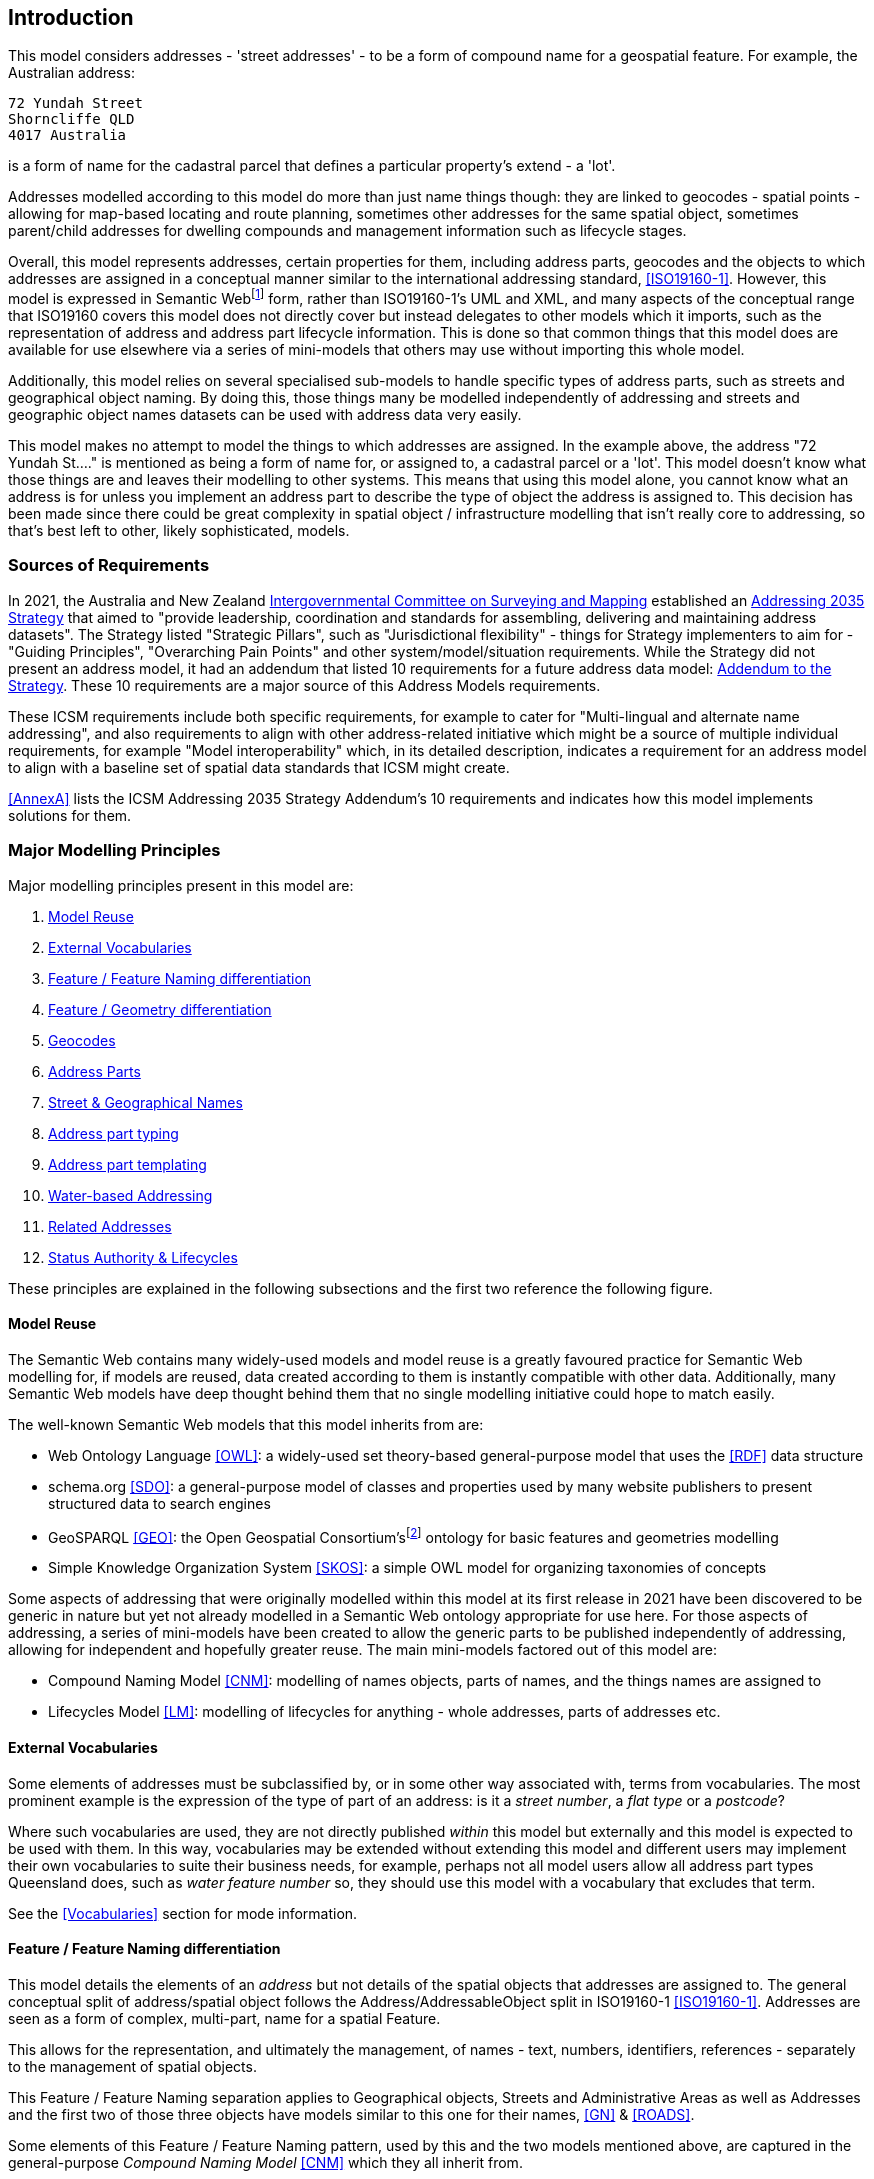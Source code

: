 == Introduction

This model considers addresses - 'street addresses' - to be a form of compound name for a geospatial feature. For example, the Australian address:

----
72 Yundah Street
Shorncliffe QLD
4017 Australia
----

is a form of name for the cadastral parcel that defines a particular property's extend - a 'lot'.

Addresses modelled according to this model do more than just name things though: they are linked to geocodes - spatial points - allowing for map-based locating and route planning, sometimes other addresses for the same spatial object, sometimes parent/child addresses for dwelling compounds and management information such as lifecycle stages.

Overall, this model represents addresses, certain properties for them, including address parts, geocodes and the objects to which addresses are assigned in a conceptual manner similar to the international addressing standard, <<ISO19160-1>>. However, this model is expressed in Semantic Webfootnote:[See https://en.wikipedia.org/wiki/Semantic_Web for a general description of the Semantic Web] form, rather than ISO19160-1's UML and XML, and many aspects of the conceptual range that ISO19160 covers this model does not directly cover but instead delegates to other models which it imports, such as the representation of address and address part lifecycle information. This is done so that common things that this model does are available for use elsewhere via a series of mini-models that others may use without importing this whole model.

Additionally, this model relies on several specialised sub-models to handle specific types of address parts, such as streets and geographical object naming. By doing this, those things many be modelled independently of addressing and streets and geographic object names datasets can be used with address data very easily.

This model makes no attempt to model the things to which addresses are assigned. In the example above, the address "72 Yundah St...." is mentioned as being a form of name for, or assigned to, a cadastral parcel or a 'lot'. This model doesn't know what those things are and leaves their modelling to other systems. This means that using this model alone, you cannot know what an address is for unless you implement an address part to describe the type of object the address is assigned to. This decision has been made since there could be great complexity in spatial object / infrastructure modelling that isn't really core to addressing, so that's best left to other, likely sophisticated, models.


=== Sources of Requirements

In 2021, the Australia and New Zealand https://www.icsm.gov.au/[Intergovernmental Committee on Surveying and Mapping] established an https://www.icsm.gov.au/publications/addressing-2035[Addressing 2035 Strategy] that aimed to "provide leadership, coordination and standards for assembling, delivering and maintaining address datasets". The Strategy listed "Strategic Pillars", such as "Jurisdictional flexibility" - things for Strategy implementers to aim for - "Guiding Principles", "Overarching Pain Points" and other system/model/situation requirements. While the Strategy did not present an address model, it had an addendum that listed 10 requirements for a future address data model: https://www.icsm.gov.au/publications/addressing-strategy-information-addendum[Addendum to the Strategy]. These 10 requirements are a major source of this Address Models requirements.

These ICSM requirements include both specific requirements, for example to cater for "Multi-lingual and alternate name addressing", and also requirements to align with other address-related initiative which might be a source of multiple individual requirements, for example "Model interoperability" which, in its detailed description, indicates a requirement for an address model to align with a baseline set of spatial data standards that ICSM might create.

<<AnnexA>> lists the ICSM Addressing 2035 Strategy Addendum's 10 requirements and indicates how this model implements solutions for them.


=== Major Modelling Principles

Major modelling principles present in this model are:

. <<Model Reuse>>
. <<External Vocabularies>>
. <<Feature / Feature Naming differentiation>>
. <<Feature / Geometry differentiation>>
. <<Geocodes>>
. <<Address Parts>>
. <<Street & Geographical Names>>
. <<Address part typing>>
. <<Address part templating>>
. <<Water-based Addressing>>
. <<Related Addresses>>
. <<Status Authority & Lifecycles>>

These principles are explained in the following subsections and the first two reference the following figure.


==== Model Reuse

The Semantic Web contains many widely-used models and model reuse is a greatly favoured practice for Semantic Web modelling for, if models are reused, data created according to them is instantly compatible with other data. Additionally, many Semantic Web models have deep thought behind them that no single modelling initiative could hope to match easily.

The well-known Semantic Web models that this model inherits from are:

* Web Ontology Language <<OWL>>: a widely-used set theory-based general-purpose model that uses the <<RDF>> data structure
* schema.org <<SDO>>: a general-purpose model of classes and properties used by many website publishers to present structured data to search engines
* GeoSPARQL <<GEO>>: the Open Geospatial Consortium'sfootnote:[The OGC: https://www.ogc.org/] ontology for basic features and geometries modelling
* Simple Knowledge Organization System <<SKOS>>: a simple OWL model for organizing taxonomies of concepts

Some aspects of addressing that were originally modelled within this model at its first release in 2021 have been discovered to be generic in nature but yet not already modelled in a Semantic Web ontology appropriate for use here. For those aspects of addressing, a series of mini-models have been created to allow the generic parts to be published independently of addressing, allowing for independent and hopefully greater reuse. The main mini-models factored out of this model are:

* Compound Naming Model <<CNM>>: modelling of names objects, parts of names, and the things names are assigned to
* Lifecycles Model <<LM>>: modelling of lifecycles for anything - whole addresses, parts of addresses etc.


==== External Vocabularies

Some elements of addresses must be subclassified by, or in some other way associated with, terms from vocabularies. The most prominent example is the expression of the type of part of an address: is it a _street number_, a _flat type_ or a _postcode_?

Where such vocabularies are used, they are not directly published _within_ this model but externally and this model is expected to be used with them. In this way, vocabularies may be extended without extending this model and different users may implement their own vocabularies to suite their business needs, for example, perhaps not all model users allow all address part types Queensland does, such as _water feature number_ so, they should use this model with a vocabulary that excludes that term.

See the <<Vocabularies>> section for mode information.


==== Feature / Feature Naming differentiation

This model details the elements of an _address_ but not details of the spatial objects that addresses are assigned to. The general conceptual split of address/spatial object follows the Address/AddressableObject split in ISO19160-1 <<ISO19160-1>>. Addresses are seen as a form of complex, multi-part, name for a spatial Feature.

This allows for the representation, and ultimately the management, of names - text, numbers, identifiers, references - separately to the management of spatial objects.

This Feature / Feature Naming separation applies to Geographical objects, Streets and Administrative Areas as well as Addresses and the first two of those three objects have models similar to this one for their names, <<GN>> & <<ROADS>>.

Some elements of this Feature / Feature Naming pattern, used by this and the two models mentioned above, are captured in the general-purpose _Compound Naming Model_ <<CNM>> which they all inherit from.


==== Feature / Geometry differentiation

(Geo)spatial objects referenced by this model are not geometries but conceptual spatial objects that may have as an expression of their spatial projection one or more geometries. This conceptual object / spatial expression differentiation, which we refer to as a Feature / Geometry split, is based on fundamental spatial modelling in standards such as <<ISO19101-1>> and their expression in the Semantic Web spatial standard <<GEO>>.

This Feature / Geometry split allows individual spatial objects to have multiple Geometries: different resolutions, in different coordinate systems and even sets of Geometries that have different roles or that show variation over time.

While this model doesn't model spatial aspects of the object to which addresses are assigned - see the section above - this Feature / Geometry split and expressions of geometry are modelled for geocodes - see next section.


==== Geocodes

Geocodes are spatial objects - Geometries - with point coordinates that addresses may be associated with so that they can be used by mapping applications to locate the address, or part of an addressable object, on a map or on the earth. Geocodes always have both their position - a point location - and a role - what they mean - in relation to the Address they are associated with.

Geocodes may be only indirectly related to an Addressable Object: while they may be calculated from them by being their centroid, they may also be created independently, for example they could be a GPS-marked point indicating a property entrance point that is on, or close to, the Addressable Object but has been determined independently of it.

For this reason, Geocodes are related only to Addresses in this model, not Addressable Objects, and any Geocode/Addressable Object relations are out-of-scope here.


==== Address Parts

Addresses are complex things: they are all made of multiple parts with different roles, types ordering and so on. To handle this, this model has a generic notion of a part which may be a simple thing, e.g. a postcode or a street number, but it may also be a complex thing, e.g. a street name that includes a "given" name for the street as well as some type indication.

This model inherits from the Compound Naming Model <<CNM>> which allows for Compound Names, such as Addresses, to link to parts which are also Compound Names which then link to other Compound Names. In this way, Addresses may be "built up" from compound names for a series of parts, such as street names, locality names and so on.


==== Street & Geographical Names

This model can be used to model all the parts of a street names - the 'given' part e.g. "Smith", a type indicator such as "Street" and perhaps a suffix, such as "South" - or it can be used to just indicate that a particular street is a part of an address and the name for that street is to be found in an independent object.

This second form - delegation of name - is allowed to facilitate point-of-truth datasets which both provide names for streets in isolation and are also used by address datasets.

Similarly, names for geographical objects, such as mountains, lakes, certain kinds of locality etc. may also be held independently of addressing data and just referred to as a complex object part of an address.

A model of streets - both naming and some physical presentation of them - has been created in parallel to this model, as has a model of Geographical Names which is a replacement for the various Placenames models found in ANZ, such as the https://linked.data.gov.au/def/placenames[FSDF Placenames Ontology]. These models can be used independently as well as within this model. Their persistent web addresses are:

* https://linked.data.gov.au/def/roads - Streets, called the Roads Model
* https://linked.data.gov.au/def/gn - Geographical Names Model


==== Address part typing

There are various given name parts of addresses which have previously been shoved into inappropriate data fields legacy address models and systems. For example, some models have contained _building_ but not _property_ names, so both types have been combined into the field for the former.

In this model, all address parts are just parts with a specialised type indicated with a reference to a concept within a vocabulary such as the Address Parts vocabulary (see <<Vocabularies>>). Implementations _MUST_ allow for this type of "soft typing" (where a data object's type is selectable from an external list) so that no field limitations such as the above occur.

Implementers can limit the part type vocabulary of course and will have to handel all the types they allow in the vocabulary, but implementers should not "make do" with inappropriate field (part type) reuse.


==== Address part templating

This model is a conceptual model of addressing information and implementations of it will need to make or use logical and physical models. 'conceptual', 'logical', and 'physical' are variants of data models that show different levels of detail/abstraction for different purposesfootnote:[See https://en.wikipedia.org/wiki/Data_modeling#Conceptual.2C_logical_and_physical_schemas[this Wikipedia Data Modeling article] for a good starting point to more information].

None of the model types listed above provide logic for things like data presentation, so they will not be able to show you how to "print out" an address. So if I have an address' information represented according to this model and implemented in a graph, relational or other database system, I will still need _business logic_ implemented in _application code_ to realise the "print out".

This model expects implementers to use some form of templating to create address "print outs" and other forms of presentation.

While not a core part of this model, templating suggestions are presented in <<AnnexC>>.


==== Water-based Addressing

The ability to cater for addresses reachable by watercraft was a requirement of Queensland's project that generated this model. Water-based addressing is standardised in the Australian/New Zealand standard <<AS4189:2011>> and it requires that water-based addressing use the name of the water feature as well as a water address number, the logic for the assignment of which is feature-specific, i.e. numbers for islands and for watercourses are determined differently.

This model indicates the use of a typed reference from an Address to a Water Feature object, just as Addresses reference Street or Locality objects, and then the Water Feature itself supplies the format of its name, including typing, e.g. Lord Howe _Island_ or Slacks _Creek_ any abbreviations or other name variants, e.g. _Wop pa_ as an indigenous name variant of Great Keppel Island.

This model does not supply the logic for water number generation, just as it does not supply the logic for street number assignment, however it does provide address part types for water-based addressing, see the <<Address Part Types>> in the <<Vocabularies>> section.

This model does not provide templating or application logic to show how a water-based address should order water address parts or perhaps use water addressing parts and not street addressing parts: templating logic is exemplified in the templating annex <<AnnexC>> and appropriate part usage logic is left to implementers.


==== Related Addresses

Many previous address models contain provisions for the modelling of related addresses. These may take the form of multiple addresses that are aliases for a single Addressable Object or perhaps "parent" and "child" addresses for a property with multiple sub-addresses and an overarching address, such as a unit complex.

This model does not implement any such logic for several reasons:

. Representing relations characterised outside of addressing data within addressing data fails to use point-of-truth information
.. As per the introductory sentence above, logic for "parent" and "child" addressing or aliases is held in topological relationships or object identity, not addressing data
. Addressing information is almost always managed alongside information about the objects addressed
.. This follows from the previous point: if object relations that an be used to infer address relations are available to address database implementers, they should be used directly, not re-implemented
. Previous Address models provide other properties for addresses that impact on address relations
.. for example, two related addresses might only be fully understood when the authority of the addresses is also known
.. this means properties are not independent and this is a data modelling anti-pattern as it introduced maintenance issues

Expected use of this model to cater for related addresses requires the combined use of this model with any other models, as per the section <<Model Reuse>> above, that contain the logic for relating addresses. Two examples of how related addresses _could_ be represented by this model and the use of general topological rules, such as those provided by GeoSPARQL <<GEO>> are given next.

===== Emulating address aliases

Other address models state something such as:

----
AddressX isAliasOf AddressY
----

Or, the inverse:

----
AddrezzY hasAlias AddressX
----

This indicates that `AddressX` and `AddressY` are for the same Addressable Object. Other models may also indicate that, of the two addresses, one is preferred or in some way more authoritative, perhaps like this:

----
AddressX isPrimary True
AddressY isPrimary False
----

Taken together we have:

----
AddressX
    hasAlias AddressY
    isPrimary True

AddressXY
    hasAlias AddressX
    isPrimary False
----

If aliasing logic is that Addresses are aliases when they are both assigned to the same Addressable Object, then we can determine whether Addresses have aliases by just inspecting the identify of the thing they are addresses for. This would be implemented like this:

----
AddressX
    isAddressFor ObjectM

AddressY
    isAddressFor ObjectM
----

Since most address models require the identity of the thing an address is for - perhaps an Addressable Object, an address "Site" or similar, then this requires no additional information to see that an alias exists.

To cater for primary/secondary-style modelling, we look to the status of the addresses independently of their aliasing:

----
AddressX
    hasStatus Official

AddressY
    hasStatus Unofficial
----

As for addressable object identification, most address models have a mechanism for indicating status/officialness. This model does it by relating an Address to a Lifecycle Stage with a type, such as Official, and, if that Lifecycle Stage is current, then the address has that status. Informal modelling according to this model to emulate `AddressX` being a 'primary' and `AddressY` being a 'secondary' for the same object, with `AddressY` previously having been the 'primary' could be:

----
AddressX
    isAddressFor ObjectM
    hasLifecycleStage
        type Official
        status Current
    hasLifecycleStage
        type Unofficial
        status Expired

AddressY
    isAddressFor ObjectM
    hasLifecycleStage
        type Unofficial
        status Current
    hasLifecycleStage
        type Official
        status Expired
----

===== Emulating parent/child address relations

The most common logic for parent/child (or primary/secondary, whole/part or some other pair of mereologicalfootnote:[https://en.wikipedia.org/wiki/Mereology] terms) relations is that a parent address is for a large property such as a unit complex and that the child addresses are for the parts within the parent, such as units in the complex.

Such logic, at least for unit complexes is necessarily spatial: all the child units are spatially within the parent.

Since this model already relies on spatial representation and topological relations inherited from the GeoSPARQL <<GEO>> model, the emulation of parent/child addressing just uses GeosPARQL relationships for the Addressable Objects like this:

If `AddressP` is the parent of `AddressK`, `AddressL` & `AddredssM`, then we would expect to see modelling like this:

----
AddressP
    isAddressFor ObjectP

AddressK
    isAddressFor ObjectK

AddressL
    isAddressFor ObjectL

AddressM
    isAddressFor ObjectM

ObjectK isWithin ObjectP
ObjectL isWithin ObjectP
ObjectM isWithin ObjectP
----

Other standard topological relations could be used so that the inverse to _within_, _contains_, could be stated:

----
AddressP
    isAddressFor ObjectP

AddressK
    isAddressFor ObjectK

AddressL
    isAddressFor ObjectL

AddressM
    isAddressFor ObjectM

ObjectP
    contains
        ObjectK
        ObjectL
        ObjectM
----

Not that it's common in existing address models, but sibling addresses could be emulated in this way by using a _touches_ relation between Addressable Objects.


==== Status Authority & Lifecycles

Other address models provide for notions of authority - whether addresses are ratified by some authoritative body or not - separately to notions of lifecycle - where, in stages of development an address is. This model does not and instead indicates status and authority all-in-one with relations from an Address to one or more Lifecycle Stages which can indicate both a particular Stage or status and a temporal range, as per the Lifecycle Model <<LM>>.

An informal address may be indicated like this:

----
AddressX
    hasLifecycleStage
        status Informal
----

If an address is proposed in the 1st of January, 2023, and it is not yet accepted/ratified, thus it is still informal, it could be modelled like this:

----
AddressX
    hasLifecycleStage
        startDate 2023-01-01
        status Proposed
----

If that address became formal, status 'Ratified', on the 1st of June, 2023, then you might have:

----
AddressX
    hasLifecycleStage
        startDate 2023-06-01
        status Ratified
    hasLifecycleStage
        startDate 2023-01-01
        endDate 2023-06-01
        status Proposed
----

See the <<AnnexD>> for formal examples of this modelling.

Implementers are free to create their own Lifecycle Stage types - statuses - using vocabularies.


=== Model resources

This document is this model's "Specification" which is its authoritative, human-readable, definition document. This model also contains other resources with other roles:

[width="75%", cols="2,1,4"]
|===
| Resource | Role | Notes

| https://linked.data.gov.au/def/addr.ttl[Ontology] | _Schema_ | The technical, machine-readable, version of this model
| <<Vocabularies>> | _Vocabulary_ | The codelist vocabularies developed for this model and links to others defined elsewhere but expected to be used by this model
| <<AnnexA>> | _Guidance_ | The Requirements formally addressed by this model
| <<AnnexB>> & https://github.com/Spatial-Information-QLD/address-model/blob/main/validator.ttl[Validator] | _Validation_ | The machine-readable validator file used to validate data claiming conformance to this model
| <<AnnexC>> | _Guidance_ | Suggestions and examples of templating for address presentation
| <<AnnexD>>
&
https://github.com/Spatial-Information-QLD/address-model/tree/main/extended-examples[Extended example data files] | _Example_ | Examples of data conforming, and some not conforming, to this model
|===
